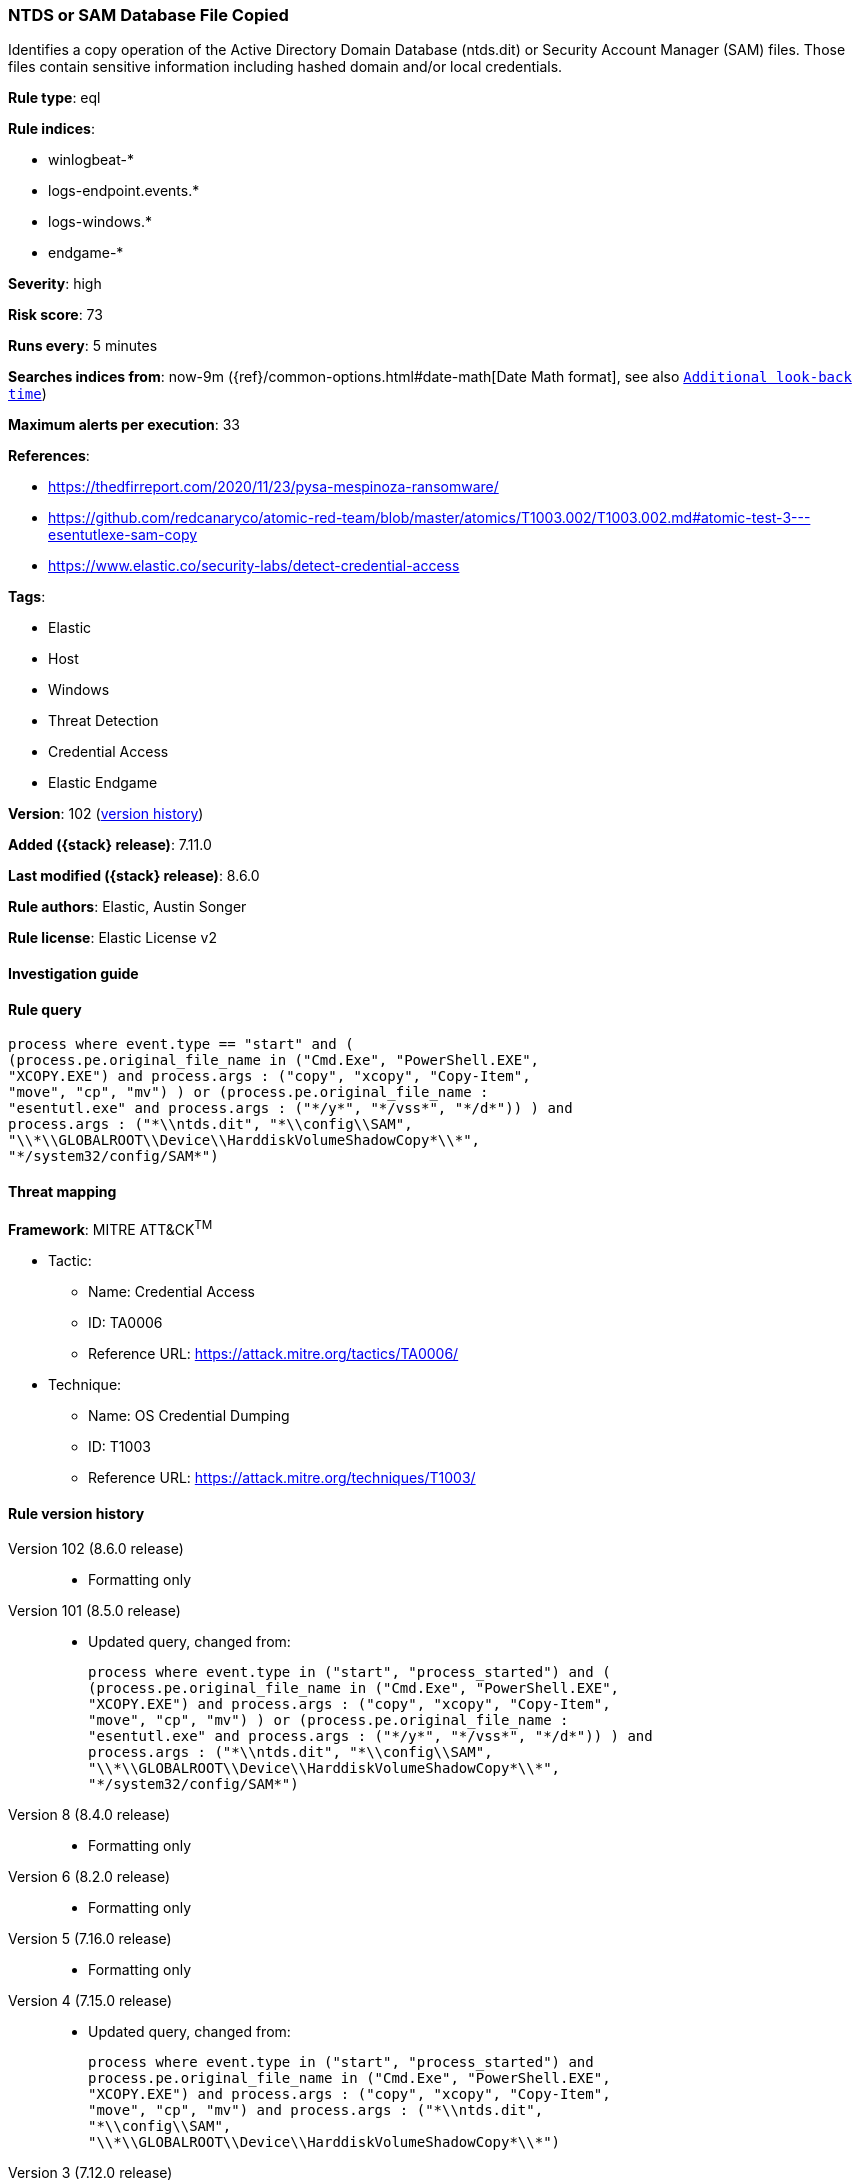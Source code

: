 [[ntds-or-sam-database-file-copied]]
=== NTDS or SAM Database File Copied

Identifies a copy operation of the Active Directory Domain Database (ntds.dit) or Security Account Manager (SAM) files. Those files contain sensitive information including hashed domain and/or local credentials.

*Rule type*: eql

*Rule indices*:

* winlogbeat-*
* logs-endpoint.events.*
* logs-windows.*
* endgame-*

*Severity*: high

*Risk score*: 73

*Runs every*: 5 minutes

*Searches indices from*: now-9m ({ref}/common-options.html#date-math[Date Math format], see also <<rule-schedule, `Additional look-back time`>>)

*Maximum alerts per execution*: 33

*References*:

* https://thedfirreport.com/2020/11/23/pysa-mespinoza-ransomware/
* https://github.com/redcanaryco/atomic-red-team/blob/master/atomics/T1003.002/T1003.002.md#atomic-test-3---esentutlexe-sam-copy
* https://www.elastic.co/security-labs/detect-credential-access

*Tags*:

* Elastic
* Host
* Windows
* Threat Detection
* Credential Access
* Elastic Endgame

*Version*: 102 (<<ntds-or-sam-database-file-copied-history, version history>>)

*Added ({stack} release)*: 7.11.0

*Last modified ({stack} release)*: 8.6.0

*Rule authors*: Elastic, Austin Songer

*Rule license*: Elastic License v2

==== Investigation guide


[source,markdown]
----------------------------------

----------------------------------


==== Rule query


[source,js]
----------------------------------
process where event.type == "start" and (
(process.pe.original_file_name in ("Cmd.Exe", "PowerShell.EXE",
"XCOPY.EXE") and process.args : ("copy", "xcopy", "Copy-Item",
"move", "cp", "mv") ) or (process.pe.original_file_name :
"esentutl.exe" and process.args : ("*/y*", "*/vss*", "*/d*")) ) and
process.args : ("*\\ntds.dit", "*\\config\\SAM",
"\\*\\GLOBALROOT\\Device\\HarddiskVolumeShadowCopy*\\*",
"*/system32/config/SAM*")
----------------------------------

==== Threat mapping

*Framework*: MITRE ATT&CK^TM^

* Tactic:
** Name: Credential Access
** ID: TA0006
** Reference URL: https://attack.mitre.org/tactics/TA0006/
* Technique:
** Name: OS Credential Dumping
** ID: T1003
** Reference URL: https://attack.mitre.org/techniques/T1003/

[[ntds-or-sam-database-file-copied-history]]
==== Rule version history

Version 102 (8.6.0 release)::
* Formatting only

Version 101 (8.5.0 release)::
* Updated query, changed from:
+
[source, js]
----------------------------------
process where event.type in ("start", "process_started") and (
(process.pe.original_file_name in ("Cmd.Exe", "PowerShell.EXE",
"XCOPY.EXE") and process.args : ("copy", "xcopy", "Copy-Item",
"move", "cp", "mv") ) or (process.pe.original_file_name :
"esentutl.exe" and process.args : ("*/y*", "*/vss*", "*/d*")) ) and
process.args : ("*\\ntds.dit", "*\\config\\SAM",
"\\*\\GLOBALROOT\\Device\\HarddiskVolumeShadowCopy*\\*",
"*/system32/config/SAM*")
----------------------------------

Version 8 (8.4.0 release)::
* Formatting only

Version 6 (8.2.0 release)::
* Formatting only

Version 5 (7.16.0 release)::
* Formatting only

Version 4 (7.15.0 release)::
* Updated query, changed from:
+
[source, js]
----------------------------------
process where event.type in ("start", "process_started") and
process.pe.original_file_name in ("Cmd.Exe", "PowerShell.EXE",
"XCOPY.EXE") and process.args : ("copy", "xcopy", "Copy-Item",
"move", "cp", "mv") and process.args : ("*\\ntds.dit",
"*\\config\\SAM",
"\\*\\GLOBALROOT\\Device\\HarddiskVolumeShadowCopy*\\*")
----------------------------------

Version 3 (7.12.0 release)::
* Formatting only

Version 2 (7.11.2 release)::
* Formatting only

